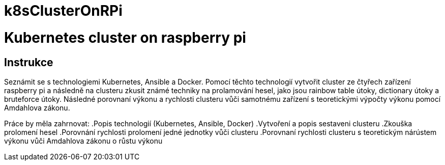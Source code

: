 # k8sClusterOnRPi

= Kubernetes cluster on raspberry pi

== Instrukce

Seznámit se s technologiemi Kubernetes, Ansible a Docker.
Pomocí těchto technologií vytvořit cluster ze čtyřech zařízení raspberry pi a následně na clusteru
zkusit známé techniky na prolamování hesel, jako jsou rainbow table útoky, dictionary útoky a
bruteforce útoky. Následné porovnaní výkonu a rychlosti clusteru vůči samotnému zařízení s
teoretickými výpočty výkonu pomocí Amdahlova zákonu.

Práce by měla zahrnovat:
.Popis technologií (Kubernetes, Ansible, Docker)
.Vytvoření a popis sestaveni clusteru
.Zkouška prolomení hesel
.Porovnání rychlosti prolomení jedné jednotky vůči clusteru
.Porovnaní rychlosti clusteru s teoretickým nárústem výkonu vůči Amdahlova zákonu o růstu výkonu

